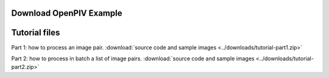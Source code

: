 .. _downloads:

Download OpenPIV Example
------------------------



Tutorial files
--------------

Part 1: how to process an image pair. :download:`source code and sample images <../downloads/tutorial-part1.zip>`

Part 2: how to process in batch a list of image pairs. :download:`source code and sample images <../downloads/tutorial-part2.zip>`
